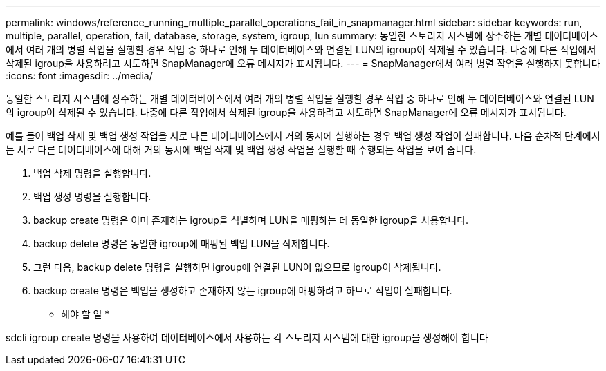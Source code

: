 ---
permalink: windows/reference_running_multiple_parallel_operations_fail_in_snapmanager.html 
sidebar: sidebar 
keywords: run, multiple, parallel, operation, fail, database, storage, system, igroup, lun 
summary: 동일한 스토리지 시스템에 상주하는 개별 데이터베이스에서 여러 개의 병렬 작업을 실행할 경우 작업 중 하나로 인해 두 데이터베이스와 연결된 LUN의 igroup이 삭제될 수 있습니다. 나중에 다른 작업에서 삭제된 igroup을 사용하려고 시도하면 SnapManager에 오류 메시지가 표시됩니다. 
---
= SnapManager에서 여러 병렬 작업을 실행하지 못합니다
:icons: font
:imagesdir: ../media/


[role="lead"]
동일한 스토리지 시스템에 상주하는 개별 데이터베이스에서 여러 개의 병렬 작업을 실행할 경우 작업 중 하나로 인해 두 데이터베이스와 연결된 LUN의 igroup이 삭제될 수 있습니다. 나중에 다른 작업에서 삭제된 igroup을 사용하려고 시도하면 SnapManager에 오류 메시지가 표시됩니다.

예를 들어 백업 삭제 및 백업 생성 작업을 서로 다른 데이터베이스에서 거의 동시에 실행하는 경우 백업 생성 작업이 실패합니다. 다음 순차적 단계에서는 서로 다른 데이터베이스에 대해 거의 동시에 백업 삭제 및 백업 생성 작업을 실행할 때 수행되는 작업을 보여 줍니다.

. 백업 삭제 명령을 실행합니다.
. 백업 생성 명령을 실행합니다.
. backup create 명령은 이미 존재하는 igroup을 식별하며 LUN을 매핑하는 데 동일한 igroup을 사용합니다.
. backup delete 명령은 동일한 igroup에 매핑된 백업 LUN을 삭제합니다.
. 그런 다음, backup delete 명령을 실행하면 igroup에 연결된 LUN이 없으므로 igroup이 삭제됩니다.
. backup create 명령은 백업을 생성하고 존재하지 않는 igroup에 매핑하려고 하므로 작업이 실패합니다.


* 해야 할 일 *

sdcli igroup create 명령을 사용하여 데이터베이스에서 사용하는 각 스토리지 시스템에 대한 igroup을 생성해야 합니다
